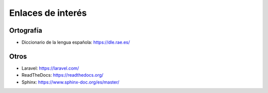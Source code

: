 Enlaces de interés
==================

Ortografía
----------
- Diccionario de la lengua española: https://dle.rae.es/

Otros
-----
- Laravel: https://laravel.com/
- ReadTheDocs: https://readthedocs.org/
- Sphinx: https://www.sphinx-doc.org/es/master/